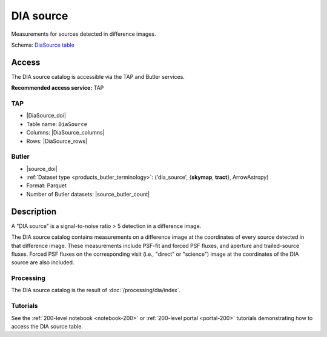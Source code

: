 .. _catalogs-dia-source:

##########
DIA source
##########

Measurements for sources detected in difference images.

Schema: `DiaSource table <https://sdm-schemas.lsst.io/dp1.html#DiaSource>`_

Access
======

The DIA source catalog is accessible via the TAP and Butler services.

**Recommended access service:** TAP

TAP
---

* |DiaSource_doi|
* Table name: ``DiaSource``
* Columns: |DiaSource_columns|
* Rows: |DiaSource_rows|

Butler
------

* |source_doi|
* :ref:`Dataset type <products_butler_terminology>`\ : ('dia_source', {**skymap**, **tract**}, ArrowAstropy)
* Format: Parquet
* Number of Butler datasets: |source_butler_count|

Description
===========

A "DIA source" is a signal-to-noise ratio > 5 detection in a difference image.

The DIA source catalog contains measurements on a difference image
at the coordinates of every source detected in that difference image.
These measurements include PSF-fit and forced PSF fluxes, and aperture and
trailed-source fluxes.
Forced PSF fluxes on the corresponding visit (i.e., "direct" or "science") image
at the coordinates of the DIA source are also included.


Processing
----------

The DIA source catalog is the result of :doc:`/processing/dia/index`.

Tutorials
---------

See the :ref:`200-level notebook <notebook-200>` or :ref:`200-level portal <portal-200>`
tutorials demonstrating how to access the DIA source table.
